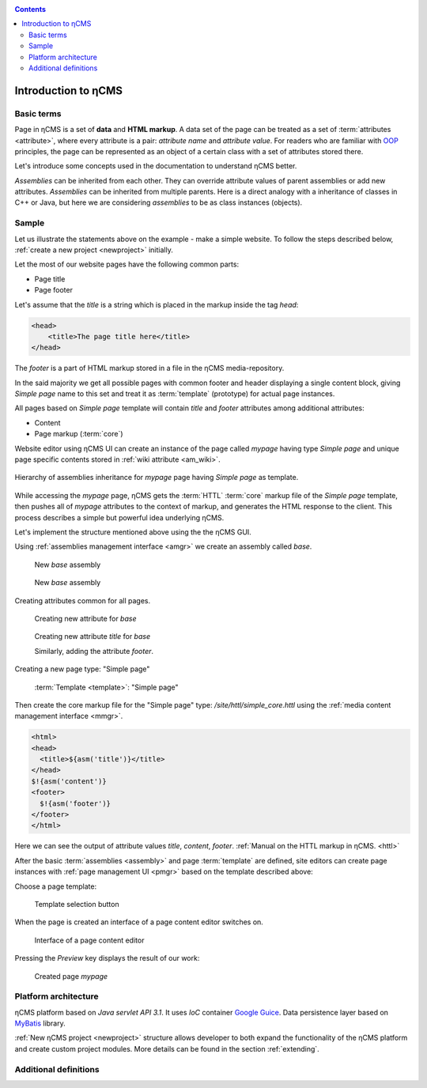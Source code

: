 .. _arch:

.. contents::

Introduction to ηCMS
====================

Basic terms
-----------

Page in ηCMS is a set of **data** and **HTML markup**.
A data set of the page can be treated as a set of :term:`attributes <attribute>`,
where every attribute is a pair: `attribute name` and `attribute value`.
For readers who are familiar with `OOP <https://en.wikipedia.org/wiki/Object-oriented_programming>`_
principles, the page can be represented as an object of a certain class
with a set of attributes stored there.

.. image:: img/ncms_arch1.png

Let's introduce some concepts used in the documentation to understand ηCMS better.

.. glossary::

    attribute
        Attribute - is a named block of data belonging to the :term:`assembly <assembly>`.
        It can be a simple string or a complex object, such as a link to another page or file, list, tree, etc.
        To refer to an attribute, use its name. Attributes have their own representation in the HTML page code.
        :ref:`Documentation on assembly attributes. <am>`

    assembly
        Assembly is a named set of :term:`attributes <attribute>`.
        Attributes are used to display the page data in the context of the ηCMS pages.
        Assembly can be referenced by its name.

    HTTL
        HTTL is a template markup language (http://httl.github.io),
        on which ηCMS pages :term:`markup <core>` are defined.
        HTTL is fairly similar to the popular markup language:
        Apache Velocity. :ref:`Manual on how to use HTTL markup in ηCMS. <httl>`

    core
        Assembly core is a :term:`HTTL` markup file used to represent
        a :term:`page assembly <assembly>`  data as an HTML page.

    template
        Template is a parent :term:`assembly` (in the sense of inheritance), for a
        actually visible :term:`web page <page>`. Template defines a set of pages having
        the same structure but different contents.

    page
        Page is an :term:`assembly`, linked with its :term:`core <core>`
        to be viewed as a complete HTML page.

`Assemblies` can be inherited from each other. They can override attribute values of parent assemblies
or add new attributes. `Assemblies` can be inherited from multiple parents. Here is a direct analogy
with a inheritance of classes in C++ or Java, but here we are considering `assemblies`
to be as class instances (objects).

Sample
------

Let us illustrate the statements above on the example - make a simple website.
To follow the steps described below, :ref:`create a new project <newproject>` initially.

Let the most of our website pages have the following common parts:

* Page title
* Page footer

Let's assume that the `title` is a string which is placed in the markup inside the tag `head`:

.. code-block:: html

    <head>
        <title>The page title here</title>
    </head>

The `footer` is a part of HTML markup stored in a file in the ηCMS media-repository.

In the said majority we get all possible pages with common footer and header
displaying a single content block, giving `Simple page` name to this set and treat
it as :term:`template` (prototype) for actual page instances.

All pages based on `Simple page` template will contain `title` and `footer` attributes
among additional attributes:

* Content
* Page markup (:term:`core`)

Website editor using ηCMS UI can create an instance of the page
called `mypage` having type `Simple page` and unique page specific contents
stored in :ref:`wiki attribute <am_wiki>`.

.. figure:: img/ncms_arch2.png
    :align: center

    Hierarchy of assemblies inheritance for `mypage` page having `Simple page` as template.

While accessing the `mypage` page, ηCMS gets the :term:`HTTL` :term:`core` markup file
of the `Simple page` template, then pushes all of `mypage` attributes to the context of markup,
and generates the HTML response to the client. This process describes a simple but powerful
idea underlying ηCMS.

Let's implement the structure mentioned above using the the ηCMS GUI.

Using :ref:`assemblies management interface <amgr>` we create an assembly called `base`.

.. figure:: img/step1.png

    New `base` assembly

.. figure:: img/step2.png

    New `base` assembly

Creating attributes common for all pages.

.. figure:: img/step3.png

    Creating new attribute for `base`

.. figure:: img/step4.png

    Creating new attribute `title` for `base`

    Similarly, adding the attribute `footer`.

.. image:: img/step5.png

Creating a new page type: "Simple page"

.. figure:: img/step6.png

    :term:`Template <template>`: "Simple page"

Then create the core markup file for the "Simple page" type: `/site/httl/simple_core.httl`
using the :ref:`media content management interface <mmgr>`.

.. code-block:: html

    <html>
    <head>
      <title>${asm('title')}</title>
    </head>
    $!{asm('content')}
    <footer>
      $!{asm('footer')}
    </footer>
    </html>

Here we can see the output of attribute values `title`, `content`, `footer`.
:ref:`Manual on the HTTL markup in ηCMS. <httl>`


After the basic :term:`assemblies <assembly>` and page :term:`template` are defined,
site editors can create page instances with :ref:`page management UI <pmgr>`
based on the template described above:

.. image:: img/step7.png

Choose a page template:

.. figure:: img/step8.png

    Template selection button

.. image:: img/step9.png

When the page is created an interface of a page content editor switches on.

.. figure:: img/step10.png

    Interface of a page content editor

Pressing the `Preview` key displays the result of our work:


.. figure:: img/step11.png

    Created page `mypage`


Platform architecture
---------------------

ηCMS platform based on `Java servlet API 3.1`.
It uses `IoC` container `Google Guice <https://github.com/google/guice>`_.
Data persistence layer based on `MyBatis <http://www.mybatis.org/mybatis-3/>`_ library.

:ref:`New ηCMS project <newproject>` structure allows developer to both expand
the functionality of the ηCMS platform and create custom project modules.
More details can be found in the section :ref:`extending`.

Additional definitions
----------------------

.. glossary::

    home page
    main page
        Home (start) page for a particular virtual host and language.
        To create a home page we need :ref:`front page marker <am_mainpage>` attribute
        in the page assembly.

    asm inheritance tree
        Assemblies can be inherited from each other.
        Here is a big similarity to a class inheritance in
        object-oriented programming languages. But in this case every assembly
        should be treated as an object storing the data (attributes),
        and inheritance of assembles - as an inheritance of data objects.

    navigation tree
        If `Container` mode is enabled for page
        it can have embedded pages (sub-pages).
        Sub-pages can be containers for other pages and so on.
        By combining pages in this way the site editor creates
        a site's `navigation tree`.

        .. note::

            Beside the nesting relationship, pages can inherit
            from each other, thus forming a `Inheritance tree`.
            Do not confuse `assemblies inheritance` with `Navigation tree`.
            :ref:`attributes_access`

    page type
        There are the following types of pages:

        * Standard page
        * News feed
        * :term:`assembly <assembly>` - page-prototype for another pages
          (parent in :term:`Inheritance tree <asm inheritance tree>`).

    page GUID
         Unique 32-byte identifier of the page,
         used to access pages by the address: `http://hostname/<guid>`.

    page alias
        Alternative page name which can be used for accessing the page.
        For example, the page with the :term:`guid <page GUID>` is equal to `b3ac2985453bf87b6851e07bcf4cfadc`
        available on address `http://<hostname>/b3ac2985453bf87b6851e07bcf4cfadc`.
        However, if :ref:`alias <am_alias>` is presented in page’s assembly
        this page can be also accessible on `http://<hostname>/mypage`.
        Slash (`\/`) chars are allowed in page alias, for example, page with alias `/foo/bar`
        will be available at `http://<hostname>/foo/bar`.

    glob
    glob pattern
        Format of simple matching patterns.

        * The symbol `\*` denotes zero or some characters in a line of the desired data.
        * The symbol  `\?` matches any single character of the desired data.

        `refer to a Glob notation for more details <https://en.wikipedia.org/wiki/Glob_(programming)>`_

    mediawiki
        The popular wiki pages markup language. Mediawiki markup is used in
        `wikipedia.org <https://www.wikipedia.org/>`_. You can create ηCMS pages
        with mediawiki content blocks using :ref:`wiki attribute <am_wiki>`.

